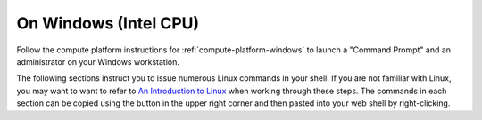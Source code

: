 .. _matthew-windows:

On Windows (Intel CPU)
^^^^^^^^^^^^^^^^^^^^^^

Follow the compute platform instructions for :ref:`compute-platform-windows`
to launch a "Command Prompt" and an administrator on your Windows workstation.
  
The following sections instruct you to issue numerous Linux commands in your shell.
If you are not familiar with Linux, you may want to want to refer to
`An Introduction to Linux <https://cvw.cac.cornell.edu/Linux>`_ when working through these steps.
The commands in each section can be copied using the button in the upper right corner
and then pasted into your web shell by right-clicking.

.. dropdown:: Instructions

  .. dropdown:: Define Environment Variables
    
    We will be using some environment variables throughout this exercise to
    make sure that we refer to the same resource names and file paths wherever they are used.
    The first variable you need to define will specify the location of the "working directory" for the data and run folders.
    The example command below specifies that the working directory is the home directory of a hypothetical username "exercise".
    You will need to enter a command similar to this that either specifies *your* user account name instead of "exercise",
    or changes the path entirely to use a different location on your computer::

        set WORKING_DIR=C:\Users\exercise

    Now you can copy and paste the definitions below into your shell to define the other variables before proceeding::

        set WRF_IMAGE=ncar/iwrf:latest
        set METPLUS_IMAGE=ncar/iwrf-metplus:latest
        set WRF_DIR=%WORKING_DIR%\wrf\20161006_00
        set METPLUS_DIR=%WORKING_DIR%\metplus
        set WRF_CONFIG_DIR=%WORKING_DIR%\i-wrf-main\use_cases\Hurricane_Matthew\WRF
        set METPLUS_CONFIG_DIR=%WORKING_DIR%\i-wrf-main\use_cases\Hurricane_Matthew\METplus
        set PLOT_SCRIPT_DIR=%WORKING_DIR%\i-wrf-main\use_cases\Hurricane_Matthew\Visualization
        set OBS_DATA_VOL=matthew-input-obs

    Any time you open a new shell on your instance, you will need to perform this action
    to redefine the variables before executing the commands that follow.

  .. dropdown:: Create the WRF and METplus Run Folders

    The simulation is performed using a script that expects to run in a folder where it can create result files.
    The first command below creates a folder (named "wrf") under the user's home directory,
    and a sub-folder within "wrf" to hold the output of this simulation.
    The subfolder is named "20161006_00", which is the beginning date and time of the simulation.
    Similarly, a run folder named "metplus" must be created for the METplus process to use::

        mkdir %WRF_DIR%
        mkdir %METPLUS_DIR%

  .. dropdown:: Download Configuration Files

    Both WRF and METplus require some configuration files to direct their behavior,
    and those must be downloaded from GitHub:

    * In a browser, visit the `I-WRF GitHub repository <https://github.com/NCAR/i-wrf>`_.
    * Expand the green button ``<> Code`` button, and select Download ZIP.
    * After the ZIP file has been downloaded, open it and extract its contents to the working directory you have selected as a folder named "i-wrf-main" (the default).  Be careful not to include two levels of "i-wrf-main" folders in the path!

    Now, some of the configuration files must be copied into the WRF run folder.
    These commands perform the necessary operations::

        copy /y %WRF_CONFIG_DIR%\namelist.* %WRF_DIR%
        copy /y %WRF_CONFIG_DIR%\vars_io.txt %WRF_DIR%
        copy /y %WRF_CONFIG_DIR%\run.sh %WRF_DIR%

  .. dropdown:: Install Docker and Pull Docker Objects

    As mentioned above, the WRF and METplus software are provided as Docker images that will run as a
    `"container" <https://docs.docker.com/guides/docker-concepts/the-basics/what-is-a-container/>`_
    on your cloud instance.
    To run a Docker container, you must first install the Docker Engine on your instance.
    You can then "pull" (download) the WRF and METplus images that will be run as containers.

  .. dropdown:: Install Docker Desktop

    In order to install Docker on your Windows computer, one or more Windows services must be enabled
    (these services allow virtualization and running of containers).
    The `process for performing this setup and installation <https://learn.microsoft.com/en-us/virtualization/windowscontainers/quick-start/set-up-environment>`_
    is outlined below.
    During the setup process your computer may reboot one or more times,
    so be sure to save all work and close your other applications before beginning the setup.

    To install Docker and enable the required components on Windows 10/11,
    you will install the Docker Desktop for Windows application by following these steps:

    * In a web browser, visit `Install Docker Desktop on Windows <https://docs.docker.com/desktop/install/windows-install/>`_.
    * Click on ``Docker Desktop for Windows - x86_64`` to download the installer.
    * Run the installer file "Docker Desktop Installer.exe", which will require a system restart.
    * Leave the "Use WSL 2 instead of Hyper-V" option checked in the dialog that appears.
    * After the installation is complete, use the Start menu to find and run Docker Desktop, then agree to the terms and complete the other steps in the "first use" wizard.

    The Docker Desktop app should now show a green "Engine running" status in the lower left corner.
    If your engine isn't running or you encounter any other issues,
    visit the `Troubleshoot Docker Desktop page <https://docs.docker.com/desktop/troubleshoot/overview/>`_.

  .. dropdown:: Get the WRF and METplus Docker Images and the Observed Weather Data

    Once Docker is running, you must pull the correct versions of the WRF and METplus images onto your instance.
    Open a Command Prompt shell as done before, execute the commands to define the environment variables, and then issue these commands::

        docker pull %WRF_IMAGE%
        docker pull %METPLUS_IMAGE%

    METplus is run to perform verification of the results of the WRF simulation using
    observations gathered during Hurricane Matthew.
    We download that data by pulling a Docker volume on which the data resides,
    then creating a container from that volume,
    and then referencing that volume when we run the METplus Docker container.
    The commands to pull the volume and create a container for it are::

        docker pull ncar/iwrf-data:%OBS_DATA_VOL%.docker
        docker create --name %OBS_DATA_VOL% ncar/iwrf-data:%OBS_DATA_VOL%.docker

  .. dropdown:: Download Data for WRF

    To run WRF on the Hurricane Matthew data, you need to have
    three data sets to support the computation.
    The commands in this section download archive files containing that data,
    then uncompress the archives into folders.
    The geographic data is large and takes several minutes to acquire,
    while the other two data sets are smaller and are downloaded directly into the WRF run folder,
    rather than the main working directory.

    The steps to process each data set are the same:

    * Visit the data set's URL in a web browser, which will download the .tar.gz file.
    * Unzip the .tar.gz file contents into the destination folder.
    * Remove the downloaded .tar.gz file.

    Begin by download all of the data sets in this table:

    +"""""""""""""""""""+""""""""""""""""""""""""""""""""""""""""""""""""""""""""""""""""""""""""""""+"""""""""""""""+
    | Data Set          | URL                                                                        | Destination   |
    +"""""""""""""""""""+""""""""""""""""""""""""""""""""""""""""""""""""""""""""""""""""""""""""""""+"""""""""""""""+
    | Terrain           | https://www2.mmm.ucar.edu/wrf/src/wps_files/geog_high_res_mandatory.tar.gz | %WORKING_DIR% |
    +"""""""""""""""""""+""""""""""""""""""""""""""""""""""""""""""""""""""""""""""""""""""""""""""""+"""""""""""""""+
    | Case study        | https://www2.mmm.ucar.edu/wrf/TUTORIAL_DATA/matthew_1deg.tar.gz            | %WRF_DIR%     |
    +"""""""""""""""""""+""""""""""""""""""""""""""""""""""""""""""""""""""""""""""""""""""""""""""""+"""""""""""""""+
    | Sea Surface Temps | https://www2.mmm.ucar.edu/wrf/TUTORIAL_DATA/matthew_sst.tar.gz             | %WRF_DIR%     |
    +"""""""""""""""""""+""""""""""""""""""""""""""""""""""""""""""""""""""""""""""""""""""""""""""""+"""""""""""""""+

    Now, in your command prompt window, change directory ("cd") to the folder where those files were downloaded.
    Then, copy/paste the commands below to unzip the data and delete the downloaded files::

        tar -xzf geog_high_res_mandatory.tar.gz -C %WORKING_DIR%
        del geog_high_res_mandatory.tar.gz

        tar -xzf matthew_1deg.tar.gz -C %WRF_DIR%
        del -f matthew_1deg.tar.gz

        tar -xzf matthew_sst.tar.gz -C %WRF_DIR%
        del -f matthew_sst.tar.gz

  .. dropdown:: Run WRF

    With everything in place, you are now ready to run the Docker container that will perform the simulation.
    The downloaded script runs inside the container, prints lots of status information,
    and creates output files in the run folder you created.
    Execute this command to run the simulation in your shell::

        docker run --shm-size 14G -it ^
          -v %WORKING_DIR%:/home/wrfuser/terrestrial_data ^
          -v %WRF_DIR%:/tmp/hurricane_matthew ^
          %WRF_IMAGE% /tmp/hurricane_matthew/run.sh

    The command has numerous arguments and options, which do the following:

    * ``docker run`` creates the container if needed and then runs it.
    * ``--shm-size 14G -it`` tells the command how much shared memory to use, and to run interactively in the shell.
    * The ``-v`` options map folders in your cloud instance to paths within the container.
    * ``ncar/iwrf:latest`` is the Docker image to use when creating the container.
    * ``/tmp/hurricane_matthew/run.sh`` is the location within the container of the script that it runs.

    The simulation initially prints lots of information while initializing things, then settles in to the computation.
    The provided configuration simulates 48 hours of weather and should take less than 30 minutes to finish,
    depending on your CPU's number of cores and clock speed.
    Once completed, you can view the end of an output file to confirm that it succeeded::

        powershell -command "& {Get-Content %WRF_DIR%\rsl.out.0000 | Select-Object -last 10}"

    The output should look something like this::

        Timing for main: time 2016-10-07_23:50:00 on domain 1: 0.25548 elapsed seconds
        Timing for main: time 2016-10-07_23:52:30 on domain 1: 0.25495 elapsed seconds
        Timing for main: time 2016-10-07_23:55:00 on domain 1: 0.25066 elapsed seconds
        Timing for main: time 2016-10-07_23:57:30 on domain 1: 0.25231 elapsed seconds
        Timing for main: time 2016-10-08_00:00:00 on domain 1: 0.25795 elapsed seconds
        Timing for Writing wrfout_d01_2016-10-08_00:00:00 for domain 1: 0.68666 elapsed seconds
        Timing for Writing wrfout_zlev_d01_2016-10-08_00:00:00 for domain 1: 0.47411 elapsed seconds
        Timing for Writing wrfout_plev_d01_2016-10-08_00:00:00 for domain 1: 0.47619 elapsed seconds
        Timing for Writing restart for domain 1: 1.54598 elapsed seconds
        d01 2016-10-08_00:00:00 wrf: SUCCESS COMPLETE WRF

  .. dropdown:: Run METplus

    After the WRF simulation has finished, you can run the METplus verification to compare the simulated results
    to the actual weather observations during the hurricane.
    The verification takes about five minutes to complete.
    We use command line options to tell the METplus container several things,
    including where the observed data is located,
    where the METplus configuration can be found,
    where the plotting scripts can be found,
    where the WRF output data is located,
    and where it should create its output files::

        docker run --rm -it ^
          --volumes-from %OBS_DATA_VOL% ^
          -v %METPLUS_CONFIG_DIR%:/config ^
          -v %PLOT_SCRIPT_DIR%:/plot_scripts ^
          -v %WORKING_DIR%\wrf:/data/input/wrf ^
          -v %METPLUS_DIR%:/data/output %METPLUS_IMAGE% ^
          /metplus/METplus/ush/run_metplus.py /config/PointStat_matthew.conf

    Progress information is displayed while the verification is performed.
    **WARNING** log messages are expected because observations files are not available for every valid time and METplus is
    configured to allow some missing inputs. An **ERROR** log message indicates that something went wrong.
    METplus first converts the observation data files to a format that the MET tools can read using the MADIS2NC wrapper.
    Point-Stat is run to generate statistics comparing METAR observations to surface-level model fields and
    RAOB observations to "upper air" fields.
    METplus will print its completion status when the processing finishes.

    The results of the METplus verification can be found in ``%WORKING_DIR%\metplus\point_stat``.
    These files contain tabular output that can be viewed in a text editor. Turn off word wrapping for better viewing.
    Refer to the MET User's Guide for more information about the
    `Point-Stat output <https://met.readthedocs.io/en/latest/Users_Guide/point-stat.html#point-stat-output>`_.
    In the near future, this exercise will be extended to include instructions to visualize the results.
